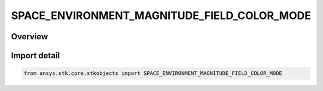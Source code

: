 SPACE_ENVIRONMENT_MAGNITUDE_FIELD_COLOR_MODE
============================================

.. py:class:: ansys.stk.core.stkobjects.SPACE_ENVIRONMENT_MAGNITUDE_FIELD_COLOR_MODE

   IntEnum


.. py:currentmodule:: SPACE_ENVIRONMENT_MAGNITUDE_FIELD_COLOR_MODE

Overview
--------

.. tab-set::

    .. tab-item:: Members
        
        .. list-table::
            :header-rows: 0
            :widths: auto

            * - :py:attr:`~UNKNOWN`
              - An invalid AgESpEnvMagFieldColorMode value.

            * - :py:attr:`~FIELD_MAGNITUDE`
              - Color field lines according to the magnitude of the magnetic field.

            * - :py:attr:`~LATITUDE_LINE`
              - Color field lines according to the originating latitude of the field line.


Import detail
-------------

.. code-block:: python

    from ansys.stk.core.stkobjects import SPACE_ENVIRONMENT_MAGNITUDE_FIELD_COLOR_MODE


